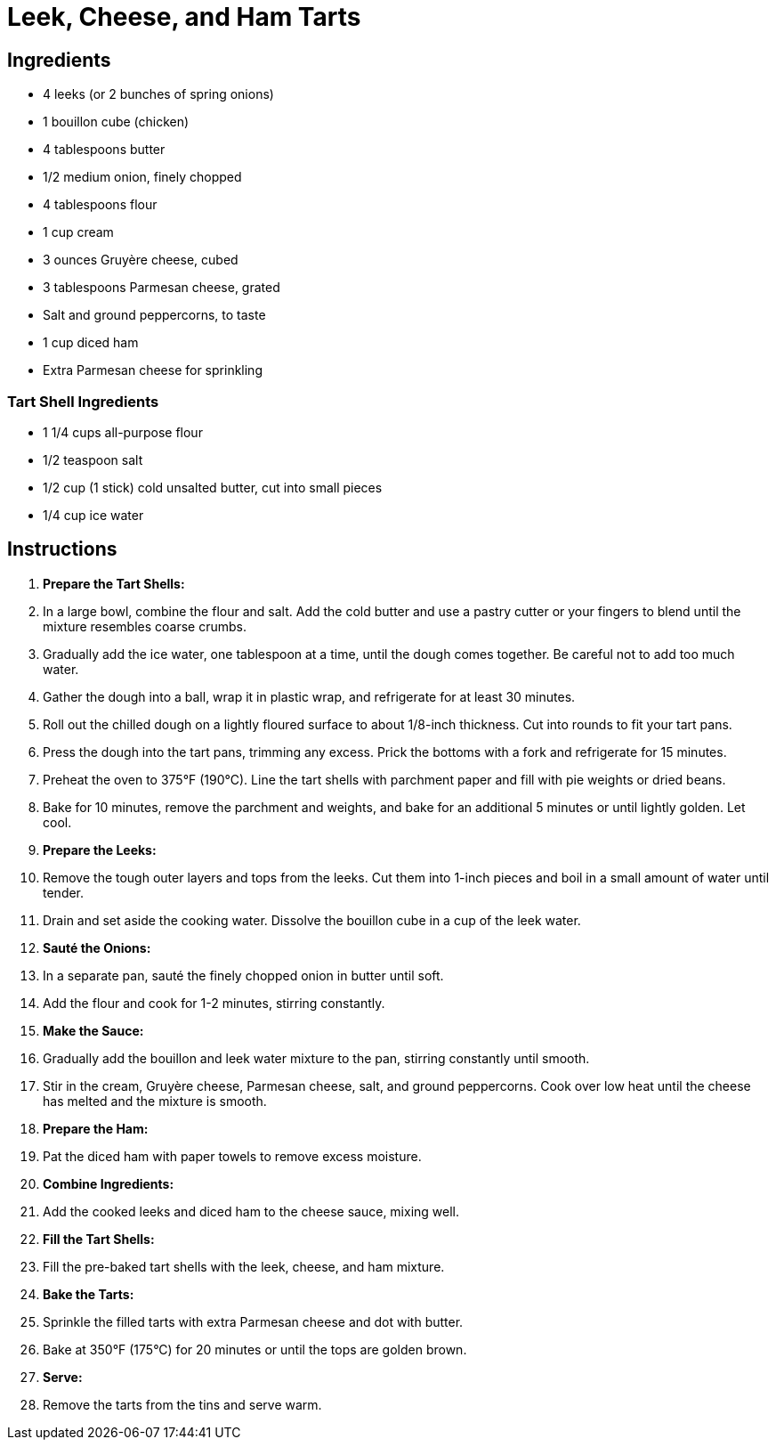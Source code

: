 = Leek, Cheese, and Ham Tarts

== Ingredients

* 4 leeks (or 2 bunches of spring onions)
* 1 bouillon cube (chicken)
* 4 tablespoons butter
* 1/2 medium onion, finely chopped
* 4 tablespoons flour
* 1 cup cream
* 3 ounces Gruyère cheese, cubed
* 3 tablespoons Parmesan cheese, grated
* Salt and ground peppercorns, to taste
* 1 cup diced ham
* Extra Parmesan cheese for sprinkling

=== Tart Shell Ingredients

* 1 1/4 cups all-purpose flour
* 1/2 teaspoon salt
* 1/2 cup (1 stick) cold unsalted butter, cut into small pieces
* 1/4 cup ice water

== Instructions

1. **Prepare the Tart Shells:**
   1. In a large bowl, combine the flour and salt. Add the cold butter and use a pastry cutter or your fingers to blend until the mixture resembles coarse crumbs.
   2. Gradually add the ice water, one tablespoon at a time, until the dough comes together. Be careful not to add too much water.
   3. Gather the dough into a ball, wrap it in plastic wrap, and refrigerate for at least 30 minutes.
   4. Roll out the chilled dough on a lightly floured surface to about 1/8-inch thickness. Cut into rounds to fit your tart pans.
   5. Press the dough into the tart pans, trimming any excess. Prick the bottoms with a fork and refrigerate for 15 minutes.
   6. Preheat the oven to 375°F (190°C). Line the tart shells with parchment paper and fill with pie weights or dried beans.
   7. Bake for 10 minutes, remove the parchment and weights, and bake for an additional 5 minutes or until lightly golden. Let cool.

2. **Prepare the Leeks:**
   1. Remove the tough outer layers and tops from the leeks. Cut them into 1-inch pieces and boil in a small amount of water until tender.
   2. Drain and set aside the cooking water. Dissolve the bouillon cube in a cup of the leek water.

3. **Sauté the Onions:**
   1. In a separate pan, sauté the finely chopped onion in butter until soft. 
   2. Add the flour and cook for 1-2 minutes, stirring constantly.

4. **Make the Sauce:**
   1. Gradually add the bouillon and leek water mixture to the pan, stirring constantly until smooth.
   2. Stir in the cream, Gruyère cheese, Parmesan cheese, salt, and ground peppercorns. Cook over low heat until the cheese has melted and the mixture is smooth.

5. **Prepare the Ham:**
   1. Pat the diced ham with paper towels to remove excess moisture.

6. **Combine Ingredients:**
   1. Add the cooked leeks and diced ham to the cheese sauce, mixing well.

7. **Fill the Tart Shells:**
   1. Fill the pre-baked tart shells with the leek, cheese, and ham mixture.

8. **Bake the Tarts:**
   1. Sprinkle the filled tarts with extra Parmesan cheese and dot with butter.
   2. Bake at 350°F (175°C) for 20 minutes or until the tops are golden brown.

9. **Serve:**
   1. Remove the tarts from the tins and serve warm.
